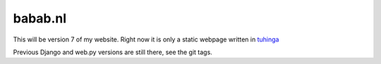 babab.nl
##############################################################################

This will be version 7 of my website. Right now it is only a static webpage
written in tuhinga_

Previous Django and web.py versions are still there, see the git tags.

.. _tuhinga: http://pythonhosted.org/tuhinga/
